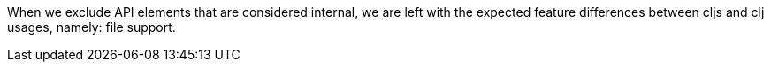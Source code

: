 When we exclude API elements that are considered internal, we are left with the expected feature differences between cljs and clj usages, namely: file support.

